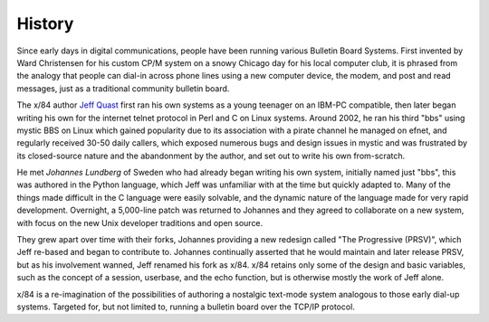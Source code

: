 =======
History
=======

Since early days in digital communications, people have been running various Bulletin Board Systems.  First invented by Ward Christensen for his custom CP/M system on a snowy Chicago day for his local computer club, it is phrased from the analogy that people can dial-in across phone lines using a new computer device, the modem, and post and read messages, just as a traditional community bulletin board.

The x/84 author `Jeff Quast`_ first ran his own systems as a young teenager on an IBM-PC compatible, then later began writing his own for the internet telnet protocol in Perl and C on Linux systems.  Around 2002, he ran his third "bbs" using mystic BBS on Linux which gained popularity due to its association with a pirate channel he managed on efnet, and regularly received 30-50 daily callers, which exposed numerous bugs and design issues in mystic and was frustrated by its closed-source nature and the abandonment by the author, and set out to write his own from-scratch.

He met `Johannes Lundberg` of Sweden who had already began writing his own system, initially named just "bbs", this was authored in the Python language, which Jeff was unfamiliar with at the time but quickly adapted to.  Many of the things made difficult in the C language were easily solvable, and the dynamic nature of the language made for very rapid development.  Overnight, a 5,000-line patch was returned to Johannes and they agreed to collaborate on a new system, with focus on the new Unix developer traditions and open source.

They grew apart over time with their forks, Johannes providing a new redesign called "The Progressive (PRSV)", which Jeff re-based and began to contribute to.  Johannes continually asserted that he would maintain and later release PRSV, but as his involvement wanned, Jeff renamed his fork as x/84. x/84 retains only some of the design and basic variables, such as the concept of a session, userbase, and the echo function, but is otherwise mostly the work of Jeff alone.

x/84 is a re-imagination of the possibilities of authoring a nostalgic text-mode system analogous to those early dial-up systems.  Targeted for, but not limited to, running a bulletin board over the TCP/IP protocol.

.. _Jeff Quast: https://jeffquast.com/
.. _Johannes Lundberg: http://github.com/johannesl/
